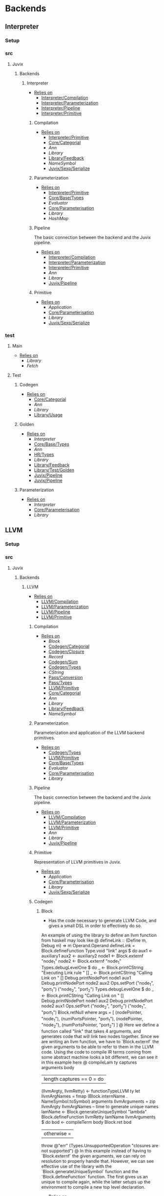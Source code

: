 * Backends
** Interpreter
*** Setup <<Interpreter/Setup>>
*** src
**** Juvix
***** Backends
****** Interpreter
- _Relies on_
  + [[Interpreter/Compilation]]
  + [[Interpreter/Parameterization]]
  + [[Interpreter/Pipeline]]
  + [[Interpreter/Primitive]]
******* Compilation <<Interpreter/Compilation>>
- _Relies on_
  + [[Interpreter/Primitive]]
  + [[Core/Categorial]]
  + [[Ann]]
  + [[Library]]
  + [[Library/Feedback]]
  + [[NameSymbol]]
  + [[Juvix/Sexp/Serialize]]
******* Parameterization <<Interpreter/Parameterization>>
- _Relies on_
  + [[Interpreter/Primitive]]
  + [[Core/Base/Types]]
  + [[Evaluator]]
  + [[Core/Parameterisation]]
  + [[Library]]
  + [[HashMap]]
******* Pipeline <<Interpreter/Pipeline>>
The basic connection between the backend and the Juvix pipeline.
- _Relies on_
  + [[Interpreter/Compilation]]
  + [[Interpreter/Parameterization]]
  + [[Interpreter/Primitive]]
  + [[Ann]]
  + [[Library]]
  + [[Juvix/Pipeline]]
******* Primitive <<Interpreter/Primitive>>
- _Relies on_
  + [[Application]]
  + [[Core/Parameterisation]]
  + [[Library]]
  + [[Juvix/Sexp/Serialize]]
*** test
**** Main <<Interpreter/test/Main>>
- _Relies on_
  + [[Library]]
  + [[Fetch]]
**** Test
***** Codegen <<Interpreter/test/Test/Codegen>>
- _Relies on_
  + [[Core/Categorial]]
  + [[Ann]]
  + [[Library]]
  + [[Library/Usage]]
***** Golden <<Interpreter/test/Test/Golden>>
- _Relies on_
  + [[Interpreter]]
  + [[Core/Base/Types]]
  + [[Ann]]
  + [[HR/Types]]
  + [[Library]]
  + [[Library/Feedback]]
  + [[Library/Test/Golden]]
  + [[Juvix/Pipeline]]
  + [[Juvix/Pipeline]]
***** Parameterization <<Interpreter/test/Test/Parameterization>>
- _Relies on_
  + [[Interpreter]]
  + [[Core/Parameterisation]]
  + [[Library]]
** LLVM
*** Setup <<LLVM/Setup>>
*** src
**** Juvix
***** Backends
****** LLVM
- _Relies on_
  + [[LLVM/Compilation]]
  + [[LLVM/Parameterization]]
  + [[LLVM/Pipeline]]
  + [[LLVM/Primitive]]
******* Compilation <<LLVM/Compilation>>
- _Relies on_
  + [[Block]]
  + [[Codegen/Categorial]]
  + [[Codegen/Closure]]
  + [[Record]]
  + [[Codegen/Sum]]
  + [[Codegen/Types]]
  + [[CString]]
  + [[Pass/Conversion]]
  + [[Pass/Types]]
  + [[LLVM/Primitive]]
  + [[Core/Categorial]]
  + [[Ann]]
  + [[Library]]
  + [[Library/Feedback]]
  + [[NameSymbol]]
******* Parameterization <<LLVM/Parameterization>>
Parameterization and application of the LLVM backend primitives.
- _Relies on_
  + [[Codegen/Types]]
  + [[LLVM/Primitive]]
  + [[Core/Base/Types]]
  + [[Evaluator]]
  + [[Core/Parameterisation]]
  + [[Library]]
******* Pipeline <<LLVM/Pipeline>>
The basic connection between the backend and the Juvix pipeline.
- _Relies on_
  + [[LLVM/Compilation]]
  + [[LLVM/Parameterization]]
  + [[LLVM/Primitive]]
  + [[Ann]]
  + [[Library]]
  + [[Juvix/Pipeline]]
******* Primitive <<LLVM/Primitive>>
Representation of LLVM primitives in Juvix.
- _Relies on_
  + [[Application]]
  + [[Core/Parameterisation]]
  + [[Library]]
  + [[Juvix/Sexp/Serialize]]
******* Codegen
******** Block
- Has the code necessary to generate LLVM Code, and gives a small
  DSL in order to effectively do so.
An example of using the library to define an llvm function from
haskell may look like
@
  defineLink :: (Define m, Debug m) => m Operand.Operand
  defineLink = Block.defineFunction Type.void "link" args $
    do
      aux1 <- auxiliary1
      aux2 <- auxiliary2
      node1 <- Block.externf "node_1"
      node2 <- Block.externf "node_1"
      Types.debugLevelOne $ do
        _ <- Block.printCString "Executing Link rule \n" []
        _ <- Block.printCString "Calling Link on \n" []
        Debug.printNodePort node1 aux1
        Debug.printNodePort node2 aux2
      Ops.setPort ("node_1", "port_1") ("node_2", "port_2")
      Types.debugLevelOne $ do
        _ <- Block.printCString "Calling Link on \n" []
        Debug.printNodePort node1 aux2
        Debug.printNodePort node2 aux1
      Ops.setPort ("node_2", "port_2") ("node_1", "port_1")
      Block.retNull
    where
      args =
        [ (nodePointer, "node_1"),
          (numPortsPointer, "port_1"),
          (nodePointer, "node_2"),
          (numPortsPointer, "port_2")
        ]
@
Here we define a function called "link" that takes 4 arguments, and
generates code that will link two nodes together. Since we are
writing an llvm function, we have to `Block.externf` the given
arguments to be able to refer to them in the LLVM code.
Using the code to compile IR terms coming from some abstract
machine looks a bit different, we can see it in this example here
@
  compileLam ty captures arguments body
   | length captures == 0 = do
      (llvmArgty, llvmRetty) <- functionTypeLLVM ty
      let llvmArgNames =
            fmap (Block.internName . NameSymbol.toSymbol) arguments
          llvmArguments =
            zip llvmArgty llvmArgNames
      -- time to generate unique names
      lamName <- Block.generateUniqueSymbol "lambda"
      Block.defineFunction llvmRetty lamName llvmArguments $
        do
          bod <- compileTerm body
          Block.ret bod
   | otherwise =
      throw @"err" (Types.UnsupportedOperation "closures are not supported")
@
In this example instead of having to `Block.externf` the given
arguments, we can rely on resolution to properly handle
that. However, we can see effective use of the library with the
`Block.generateUniqueSymbol` function and the
`Block.defineFunction` function. The first gives us an unique to
compile again, while the latter setups up the environment to
compile a new top level declaration.
- _Relies on_
  + [[Codegen/Types]]
  + [[CString]]
  + [[CString]]
  + [[Library]]
  + [[HashMap]]
******** Categorial <<Codegen/Categorial>>
******** Closure <<Codegen/Closure>>
- _Relies on_
  + [[Block]]
  + [[Codegen/Types]]
  + [[Library]]
******** Constants
Module for predefined constants
- _Relies on_
  + [[Library]]
******** Record
- _Relies on_
  + [[Block]]
  + [[Codegen/Types]]
  + [[Pass/Types]]
  + [[Library]]
  + [[HashMap]]
  + [[NameSymbol]]
******** Sum <<Codegen/Sum>>
- _Relies on_
  + [[Block]]
  + [[Codegen/Closure]]
  + [[Codegen/Types]]
  + [[Shared]]
  + [[Pass/Types]]
  + [[Library]]
  + [[HashMap]]
  + [[NameSymbol]]
******** Types <<Codegen/Types>>
- _Relies on_
  + [[CString]]
  + [[CString]]
  + [[Shared]]
  + [[Types/Sum]]
  + [[Core/Categorial]]
  + [[Library]]
  + [[HashMap]]
********* CString
Defines a type for \00 terminated strings
- _Relies on_
  + [[Library]]
  + [[Library]]
********* Shared
Shared between Types and Sum
- _Relies on_
  + [[CString]]
  + [[Library]]
  + [[HashMap]]
********* Sum <<Types/Sum>>
Provides a mechanism for defining Sum types
- Has the code to encode a sum type via what is defined by the user or
  what is defined to create the interaction net system.
- _Relies on_
  + [[Constants]]
  + [[Shared]]
  + [[Library]]
  + [[HashMap]]
******* Pass
******** Conversion <<Pass/Conversion>>
- _Relies on_
  + [[Pass/Types]]
  + [[LLVM/Primitive]]
  + [[Core/Categorial]]
  + [[Ann]]
  + [[Library]]
  + [[HashMap]]
  + [[NameSymbol]]
******** Types <<Pass/Types>>
- _Relies on_
  + [[LLVM/Primitive]]
  + [[Core/Base/Types]]
  + [[Core/Categorial]]
  + [[Ann]]
  + [[Library]]
  + [[NameSymbol]]
  + [[Library/Usage]]
  + [[Juvix/Sexp/Serialize]]
*** test
**** Main <<LLVM/test/Main>>
- _Relies on_
  + [[Library]]
  + [[Fetch]]
**** Test
***** Codegen <<LLVM/test/Test/Codegen>>
- _Relies on_
  + [[Block]]
  + [[Codegen/Categorial]]
  + [[Codegen/Types]]
  + [[Types/Sum]]
  + [[LLVM/Compilation]]
  + [[Pass/Types]]
  + [[LLVM/Primitive]]
  + [[Core/Categorial]]
  + [[Ann]]
  + [[Library]]
  + [[Library/Usage]]
***** Golden <<LLVM/test/Test/Golden>>
- _Relies on_
  + [[LLVM]]
  + [[Core/Base/Types]]
  + [[Ann]]
  + [[HR/Types]]
  + [[Library]]
  + [[Library/Feedback]]
  + [[Library/Test/Golden]]
  + [[Juvix/Pipeline]]
  + [[Juvix/Pipeline]]
***** Parameterization <<LLVM/test/Test/Parameterization>>
- _Relies on_
  + [[LLVM/Compilation]]
  + [[LLVM/Parameterization]]
  + [[LLVM/Pipeline]]
  + [[LLVM/Primitive]]
  + [[Core/Parameterisation]]
** Michelson
*** Setup <<Michelson/Setup>>
*** src
**** Juvix
***** Backends
****** Michelson <<Backends/Michelson>>
- _Relies on_
  + [[Michelson/Compilation]]
  + [[Michelson/Parameterisation]]
  + [[Michelson/Pipeline]]
******* Contract <<Michelson/Contract>>
This module provides a default contract environment
******* Optimisation
- This is a simple optimization strategy which replaces sequences of
  Michelson instructions with equivalent sequences of fewer
  instructions.
  + At the moment nontrivial programs are unlikely to compile to
    the smallest equivalent Michelson instruction sequence,
- but little time has been spent on optimization so far - a high
  degree should be possible; the Haskell typesystem provides very
  strong guarantees.
  + A more interesting / potentially more effective strategy might
    be to search the space of equivalent Michelson programs,
    which at small program sizes using bounded heuristic search
    should be computationally feasible -
    then choose the one with the fewest instructions (or based on
    some other gas-estimation preference function).
- _Relies on_
  + [[Compilation/Types]]
  + [[Library]]
******* Parameterisation <<Michelson/Parameterisation>>
Module that implements the backend parameters for the Michelson backend.
- _Relies on_
  + [[Michelson/Compilation]]
  + [[Compilation/Pretty]]
  + [[Compilation/Types]]
  + [[Michelson/Contract]]
  + [[Instructions]]
  + [[InstructionsEff]]
  + [[Interpret]]
  + [[Untyped]]
  + [[Application]]
  + [[Core/Base/Types]]
  + [[Ann]]
  + [[Core/HR/Pretty]]
  + [[Evaluator]]
  + [[Core/Parameterisation]]
  + [[Core/Pretty]]
  + [[Core/Types]]
  + [[Library]]
  + [[HashMap]]
  + [[NameSymbol]]
  + [[Library/Usage]]
******* Pipeline <<Michelson/Pipeline>>
- _Relies on_
  + [[Michelson/Compilation]]
  + [[Michelson/Parameterisation]]
  + [[Ann]]
  + [[Library]]
  + [[Library/Feedback]]
  + [[Juvix/Pipeline]]
******* Compilation <<Michelson/Compilation>>
- Entrypoints into compilation from core terms to Michelson terms & contracts.
- _Relies on_
  + [[Compilation/Types]]
  + [[VirtualStack]]
  + [[DSL/Environment]]
  + [[Instructions]]
  + [[InstructionsEff]]
  + [[Untyped]]
  + [[Optimisation]]
  + [[Ann/Types]]
  + [[Library]]
******** Pretty <<Compilation/Pretty>>
- _Relies on_
  + [[Compilation/Types]]
  + [[Core/HR/Pretty]]
  + [[Library]]
  + [[NameSymbol]]
  + [[PrettyPrint]]
******** Types <<Compilation/Types>>
- Types used internally by the Michelson backend.
- _Relies on_
  + [[Application]]
  + [[Ann/Types]]
  + [[IR/Types]]
  + [[Core/Parameterisation]]
  + [[Library]]
  + [[NameSymbol]]
******** VirtualStack
- Serves as a virtual stack over Michelson
- This stack has a few properties
  + The values on this stack may or may not be on the real
    stack. However for convention this should be largely ignored,
    except when you wish to do an operation like pair
    * This can be fixed in the future
    * Until then, one should filter out the virtual stack items
- We keep virtual items on the ="stack"= as that makes the details
  on whether something is constant propagation or not act
  consistently with each other.
  + After all, what may not be a constant now, may be in the
    future, or vice versa!
- Import with qualified and the name of =VStack=
- _Relies on_
  + [[Compilation/Types]]
  + [[Instructions]]
  + [[Library]]
  + [[HashMap]]
  + [[NameSymbol]]
  + [[Library/Usage]]
******* DSL
******** Contract <<DSL/Contract>>
- _Relies on_
  + [[Library]]
******** Environment <<DSL/Environment>>
- _Relies on_
  + [[Compilation/Types]]
  + [[VirtualStack]]
  + [[Library]]
  + [[NameSymbol]]
  + [[Library/Usage]]
******** Instructions
- This module serves as a lower layer DSL that is just a binding
  over the untyped instruction bindings
- _Relies on_
  + [[Compilation/Types]]
  + [[Untyped]]
  + [[Library]]
******** InstructionsEff
- This module includes a higher level DSL which each instruction
  has a stack effect
  + This is similar to the base LLVM bindings we have.
  + So for example, emitting an =add=, eats two items from the
    virtual stack, and adds an =Instr.Add= instruction to the
    sequence of instructions to execute
- For constant progoation, have a function say take-2 that looks at
  the top two items in the stack and then returns back either if
  they were constants or not and dispatches logic based on that
- _Relies on_
  + [[Compilation/Types]]
  + [[VirtualStack]]
  + [[DSL/Environment]]
  + [[Instructions]]
  + [[Untyped]]
  + [[DSL/Utils]]
  + [[Application]]
  + [[Ann]]
  + [[Library]]
  + [[Library]]
  + [[NameSymbol]]
  + [[Library/Usage]]
******** Interpret
- _Relies on_
  + [[Compilation/Types]]
  + [[DSL/Contract]]
  + [[Library]]
******** Untyped
- _Relies on_
  + [[Library]]
******** Utils <<DSL/Utils>>
- _Relies on_
  + [[Instructions]]
  + [[Untyped]]
  + [[Library]]
  + [[NameSymbol]]
*** test
**** Main <<Michelson/test/Main>>
- _Relies on_
  + [[Library]]
  + [[Fetch]]
**** Test
***** Golden <<Michelson/test/Test/Golden>>
- _Relies on_
  + [[Backends/Michelson]]
  + [[Ann/Types]]
  + [[Library]]
  + [[Library/Test/Golden]]
  + [[Juvix/Pipeline]]
***** Michelson <<Test/Michelson>>
- _Relies on_
  + [[Michelson/Compilation]]
  + [[Compilation/Types]]
  + [[DSL/Environment]]
  + [[Instructions]]
  + [[Interpret]]
  + [[Untyped]]
  + [[Optimisation]]
  + [[Application]]
  + [[Ann]]
  + [[Core/Parameterisation]]
  + [[Library]]
  + [[NameSymbol]]
  + [[Library/Usage]]
***** Parameterisation <<Test/Parameterisation>>
- _Relies on_
  + [[Compilation/Types]]
  + [[Untyped]]
  + [[Michelson/Parameterisation]]
  + [[Core/Parameterisation]]
***** Pipeline <<Test/Pipeline>>
- _Relies on_
  + [[Backends/Michelson]]
  + [[Michelson/Compilation]]
  + [[Core/Base]]
  + [[Ann]]
  + [[IR]]
  + [[IR/Typechecker]]
  + [[Core/Types]]
  + [[Library]]
  + [[Library/Usage]]
***** VStack
- _Relies on_
  + [[Compilation/Types]]
  + [[VirtualStack]]
  + [[Untyped]]
  + [[Library]]
  + [[Library/Usage]]
** Plonk
*** src
**** Juvix
***** Backends
****** Plonk
******* Circuit
* BerlinPipeline
** Setup <<BerlinPipeline/Setup>>
** src
*** Juvix
**** BerlinPipeline
***** Automation
the job of @Automation@ is to make the step function more
amenable to writing passes It is not ergonomic to take extra
information one may not care about
- _Relies on_
  + [[BerlinPipeline/Lens]]
  + [[Meta]]
  + [[BerlinPipeline/Pipeline]]
  + [[BerlinPipeline/Pipeline]]
  + [[Juvix/Context]]
  + [[Library]]
  + [[NameSymbol]]
  + [[Juvix/Sexp]]
  + [[Berlin]]
  + [[Structure/Lens]]
***** CircularList
- _Relies on_
  + [[RecursiveList]]
  + [[Library]]
  + [[NameSymbol]]
***** Env <<BerlinPipeline/Env>>
- _Relies on_
  + [[CircularList]]
  + [[BerlinPipeline/Lens]]
  + [[BerlinPipeline/Pipeline]]
  + [[Step]]
  + [[Juvix/Context]]
  + [[Library]]
  + [[NameSymbol]]
***** Feedback <<BerlinPipeline/Feedback>>
- _Relies on_
  + [[Library]]
  + [[Juvix/Sexp]]
***** Lens <<BerlinPipeline/Lens>>
- _Relies on_
  + [[BerlinPipeline/Pipeline]]
***** Meta
- _Relies on_
  + [[BerlinPipeline/Feedback]]
  + [[Library]]
  + [[Library/Trace]]
  + [[Juvix/Sexp]]
***** Pipeline <<BerlinPipeline/Pipeline>>
- _Relies on_
  + [[BerlinPipeline/Feedback]]
  + [[Meta]]
  + [[Juvix/Context]]
  + [[Library]]
  + [[NameSymbol]]
  + [[Library/Trace]]
  + [[Juvix/Sexp]]
***** RecursiveList
A Recursive list represents the concept of a list with a chance to
nest. This allows us to get a tree like structure, where a pipeline
step can contain more steps.
- _Relies on_
  + [[Library]]
  + [[NameSymbol]]
***** Step
The Step Module serves as the base interface for any compiler
step. The module is quite minimal, with only a few types along with
a small set of operations.
This main type of the module, @T@, is simply a function type that
takes a structure type that has more than it needs to do any pass
called @Pipeline.COut@ and gives back the result of the computation
plus Meta-data.
We say that the pass takes more than it needs because not only is
@Piepline.COut@ composed of the @Pipeline._context@ and the
@Pipeline._currentExp@ we are trying to compile against, but also
the @Pipeline.SurroundingEnv@ which contains information such as
metadata and enough data to fill the environment of any particular
pass.
- _Relies on_
  + [[BerlinPipeline/Pipeline]]
  + [[Library]]
  + [[NameSymbol]]
** test
*** Feedback <<test/Feedback>>
- _Relies on_
  + [[BerlinPipeline/Feedback]]
  + [[Library]]
  + [[Juvix/Sexp]]
*** Main <<BerlinPipeline/test/Main>>
- _Relies on_
  + [[Library]]
  + [[Fetch]]
* Context
** Setup <<Context/Setup>>
** src
*** Juvix
**** Closure <<Juvix/Closure>>
Closure.T serves as the data structure in which we will store
temporary lexical bindings as our code encounters binders.
- _Relies on_
  + [[Precedence]]
  + [[Library]]
  + [[HashMap]]
  + [[NameSymbol]]
  + [[Juvix/Sexp]]
***** Abstract
Closure.T serves as the data structure in which we will store
temporary lexical bindings as our code encounters binders.
- _Relies on_
  + [[Juvix/Context]]
  + [[Library]]
  + [[HashMap]]
  + [[NameSymbol]]
  + [[Juvix/Sexp]]
**** Context <<Juvix/Context>>
- Serves as the context for lower level programs of the =Juvix=
  Programming Language
- This is parameterized per phase which may store the type and
  term in slightly different ways
- _Relies on_
  + [[InfoNames]]
  + [[NameSpace]]
  + [[Precedence]]
  + [[Context/Types]]
  + [[Library]]
  + [[Library]]
  + [[HashMap]]
  + [[NameSymbol]]
  + [[Juvix/Sexp]]
***** InfoHelper
- _Relies on_
  + [[Juvix/Context]]
  + [[NameSpace]]
  + [[Library]]
  + [[HashMap]]
  + [[Juvix/Sexp]]
***** InfoNames
- _Relies on_
  + [[Library]]
***** NameSpace
- _Relies on_
  + [[Library]]
  + [[HashMap]]
***** Open
- _Relies on_
  + [[Library]]
***** Precedence
- _Relies on_
  + [[Library]]
  + [[Juvix/Sexp]]
***** Traversal
Traversals serves as generic Context Traversal modules.
- _Relies on_
  + [[Juvix/Context]]
  + [[NameSpace]]
  + [[Context/Types]]
  + [[Library]]
  + [[HashMap]]
  + [[NameSymbol]]
  + [[Juvix/Sexp]]
***** Types <<Context/Types>>
- _Relies on_
  + [[NameSpace]]
  + [[Open]]
  + [[Library]]
  + [[HashMap]]
  + [[NameSymbol]]
  + [[Juvix/Sexp]]
** test
*** Context <<test/Context>>
- _Relies on_
  + [[Juvix/Context]]
  + [[NameSpace]]
  + [[Library]]
  + [[HashMap]]
  + [[NameSymbol]]
  + [[Juvix/Sexp]]
*** Main <<Context/test/Main>>
- _Relies on_
  + [[Fetch]]
* Core
** Setup <<Core/Setup>>
** src
*** Juvix
**** Core
***** Application
Types to support partial application and polymorphic primitives.
- _Relies on_
  + [[Core/Base/Types]]
  + [[IR/Types]]
  + [[Core/Pretty]]
  + [[Library]]
  + [[Library/Usage]]
  + [[Juvix/Sexp/Serialize]]
***** Parameterisation <<Core/Parameterisation>>
Juvix parameterises the type theory & core language over a set of
primitive data types and primitive values, which can include native data
types such as strings, integers, or sets, and native functions such as
addition, subtraction, string concatenation, set membership, etc. The
language & typechecker can then be instantiated over a particular backend
which provides concrete sets of primitives and a primitive type-checking
relation.
- _Relies on_
  + [[Application]]
  + [[Core/Base/Types]]
  + [[IR/Types]]
  + [[Core/Pretty]]
  + [[Library]]
  + [[HashMap]]
  + [[NameSymbol]]
  + [[Library/Usage]]
***** Pretty <<Core/Pretty>>
- _Relies on_
  + [[Core/Base]]
  + [[Library]]
  + [[NameSymbol]]
  + [[PrettyPrint]]
  + [[PrettyPrint]]
  + [[Library/Usage]]
***** Translate <<Core/Translate>>
- _Relies on_
  + [[Core/Base/Types]]
  + [[HR/Types]]
  + [[IR/Types]]
  + [[Core/Utility]]
  + [[Library]]
  + [[NameSymbol]]
***** Types <<Core/Types>>
- _Relies on_
  + [[Erased]]
  + [[Algorithm/Types]]
  + [[Core/HR/Pretty]]
  + [[HR/Types]]
  + [[IR/Typechecker]]
  + [[IR/Types]]
  + [[Core/Parameterisation]]
  + [[Library]]
  + [[PrettyPrint]]
***** Utility <<Core/Utility>>
Provides utility and functionality for automatic pattern names,
name streams, and aliases for capabilities over these structures.
- Streams are offered in this module for an infinite name supply
  structures
- Operations are given for shuffling these in a capability
- Pattern Variables are given to help set the mapping between
  patterns and symbols
- =HasNamStack= talks about the mapping between names in the =HR=
  form and the =De Brunjin= Index
- _Relies on_
  + [[Core/Base/Types]]
  + [[Library]]
  + [[NameSymbol]]
***** Base <<Core/Base>>
- _Relies on_
  + [[Core/Base/Types]]
****** TransformExt
Transformations between different extensions.
- _Relies on_
  + [[Core/Base/Types]]
  + [[Library]]
******* OnlyExts
A transformation that discards all annotations on term/elim nodes, but
keeps the extensions.
- _Relies on_
  + [[TransformExt]]
  + [[Core/Base/Types]]
  + [[Library]]
****** Types <<Core/Base/Types>>
- _Relies on_
  + [[Base/Types/Base]]
  + [[Globals]]
  + [[Types/Sig]]
******* Base <<Base/Types/Base>>
- _Relies on_
  + [[Core/Categorial]]
  + [[Library]]
  + [[NameSymbol]]
  + [[Library/Usage]]
  + [[Juvix/Sexp/Serialize]]
******* Globals
- _Relies on_
  + [[Base/Types/Base]]
  + [[Library]]
  + [[HashMap]]
  + [[Library/Usage]]
******* Sig <<Types/Sig>>
- _Relies on_
  + [[Base/Types/Base]]
  + [[Library]]
  + [[NameSymbol]]
***** Categorial <<Core/Categorial>>
- _Relies on_
  + [[Categorial/Codegen]]
  + [[Categorial/Erasure]]
  + [[Errors]]
  + [[Eval]]
  + [[TermPrivate]]
  + [[Syntax]]
  + [[Core/Categorial/Typechecker]]
****** Codegen <<Categorial/Codegen>>
- _Relies on_
  + [[Errors]]
  + [[TermPrivate]]
  + [[Library]]
****** Erasure <<Categorial/Erasure>>
- _Relies on_
  + [[Errors]]
  + [[TermPrivate]]
  + [[Private/Utils]]
  + [[Library]]
****** Errors
- _Relies on_
  + [[TermPrivate]]
  + [[Library]]
  + [[Juvix/Sexp/Serialize]]
  + [[Sexp/Types]]
****** Eval
- _Relies on_
  + [[Errors]]
  + [[TermPrivate]]
  + [[Library]]
****** Syntax
- _Relies on_
  + [[Errors]]
  + [[TermPrivate]]
  + [[Library]]
  + [[Juvix/Sexp]]
  + [[Sexp/Types]]
****** Typechecker <<Core/Categorial/Typechecker>>
- _Relies on_
  + [[Errors]]
  + [[TermPrivate]]
  + [[Theory]]
  + [[Private/Utils]]
  + [[Library]]
  + [[Sexp/Types]]
****** Private
******* TermPrivate
- _Relies on_
  + [[Library]]
  + [[Juvix/Sexp/Serialize]]
  + [[Sexp/Types]]
******* Theory
- _Relies on_
  + [[Errors]]
  + [[TermPrivate]]
  + [[Private/Utils]]
******* Utils <<Private/Utils>>
- _Relies on_
  + [[Errors]]
  + [[TermPrivate]]
***** Erased
- _Relies on_
  + [[Erased/Types]]
  + [[Util]]
****** Types <<Erased/Types>>
- _Relies on_
  + [[Erased/Base/Types]]
  + [[Typechecker/Types]]
  + [[Library]]
****** Util
- _Relies on_
  + [[Erased/Types]]
  + [[Library]]
  + [[NameSymbol]]
****** Algorithm
- _Relies on_
  + [[Core/Base/Types]]
  + [[Core/Categorial]]
  + [[Algorithm/Types]]
  + [[IR]]
  + [[Typechecker/Types]]
  + [[Library]]
  + [[NameSymbol]]
  + [[Library/Usage]]
******* Types <<Algorithm/Types>>
- _Relies on_
  + [[Core/Base]]
  + [[TransformExt]]
  + [[Core/Base/Types]]
  + [[Core/Categorial]]
  + [[Erased/Base/Types]]
  + [[Erased/Types]]
  + [[Erased/Types]]
  + [[Core/HR/Pretty]]
  + [[HR/Types]]
  + [[IR]]
  + [[Typechecker/Types]]
  + [[Core/Parameterisation]]
  + [[Core/Translate]]
  + [[Library]]
  + [[NameSymbol]]
  + [[PrettyPrint]]
  + [[Library/Usage]]
****** Ann
- _Relies on_
  + [[Ann/Conversion]]
  + [[Ann/Pretty]]
  + [[Prim]]
  + [[Ann/Types]]
******* Conversion <<Ann/Conversion>>
- _Relies on_
  + [[Application]]
  + [[Core/Base]]
  + [[OnlyExts]]
  + [[Erased]]
  + [[Algorithm]]
  + [[Algorithm/Types]]
  + [[Prim]]
  + [[Ann/Types]]
  + [[Ann/Types]]
  + [[IR]]
  + [[Evaluator]]
  + [[IR/Typechecker]]
  + [[IR/Typechecker]]
  + [[Core/Types]]
  + [[Library]]
  + [[NameSymbol]]
  + [[Library/Usage]]
******* Erasure <<Ann/Erasure>>
- _Relies on_
  + [[Ann/Types]]
  + [[Ann/Types]]
  + [[Erased/Types]]
  + [[Library]]
******* Pretty <<Ann/Pretty>>
- _Relies on_
  + [[Core/Categorial]]
  + [[Ann/Types]]
  + [[Core/HR/Pretty]]
  + [[Core/HR/Pretty]]
  + [[Library]]
  + [[PrettyPrint]]
******* Prim
- _Relies on_
  + [[Application]]
  + [[Ann/Types]]
  + [[Core/Parameterisation]]
  + [[Library]]
  + [[Library/Usage]]
******* Types <<Ann/Types>>
- _Relies on_
  + [[Application]]
  + [[Core/Base/Types]]
  + [[Core/Categorial]]
  + [[Core/Parameterisation]]
  + [[Library]]
  + [[NameSymbol]]
  + [[Library/Usage]]
  + [[Juvix/Sexp/Serialize]]
****** Base
******* Types <<Erased/Base/Types>>
- _Relies on_
  + [[Core/Base/Types]]
  + [[Core/Categorial]]
  + [[Library]]
  + [[HashMap]]
  + [[NameSymbol]]
  + [[Library/Usage]]
***** HR
- _Relies on_
  + [[Core/HR/Pretty]]
  + [[HR/Types]]
****** Extend
- _Relies on_
  + [[Core/Base/Types]]
  + [[Library]]
  + [[NameSymbol]]
****** Pretty <<Core/HR/Pretty>>
- _Relies on_
  + [[Core/Categorial]]
  + [[HR/Types]]
  + [[Core/Pretty]]
  + [[Library]]
  + [[NameSymbol]]
****** Sexp <<HR/Sexp>>
- _Relies on_
  + [[Base/Types/Base]]
  + [[HR/Types]]
  + [[Library]]
  + [[Library/Usage]]
  + [[Juvix/Sexp]]
  + [[Structure]]
  + [[CoreNamed]]
  + [[Structure/Lens]]
****** Types <<HR/Types>>
- _Relies on_
  + [[Application]]
  + [[Core/Base/Types]]
  + [[Extend]]
  + [[Library]]
  + [[NameSymbol]]
***** IR
- _Relies on_
  + [[CheckTerm]]
  + [[Evaluator]]
  + [[IR/Typechecker]]
  + [[IR/Types]]
  + [[Library]]
****** CheckDatatype
Datatype declarations are typechecked here. Usages are passed along.
- _Relies on_
  + [[OnlyExts]]
  + [[Core/Base/Types]]
  + [[CheckTerm]]
  + [[Evaluator]]
  + [[Typechecker/Env]]
  + [[Error]]
  + [[Typechecker/Types]]
  + [[IR/Types]]
  + [[Core/Parameterisation]]
  + [[Library]]
****** CheckTerm
This file contains the functions and aux functions to typecheck terms.
@typeTerm@ and @typeElim@ are called by functions for typechecking
datatype and function declarations.
- _Relies on_
  + [[Application]]
  + [[OnlyExts]]
  + [[Core/Base/Types]]
  + [[Core/Categorial]]
  + [[Evaluator]]
  + [[Typechecker/Env]]
  + [[Error]]
  + [[Typechecker/Types]]
  + [[IR/Types]]
  + [[Core/Parameterisation]]
  + [[Library]]
  + [[Library/Usage]]
****** Types <<IR/Types>>
Quantitative type implementation inspired by
  Atkey 2018 and McBride 2016.
- _Relies on_
  + [[Core/Base/Types]]
  + [[Library]]
  + [[NameSymbol]]
  + [[Library/Usage]]
  + [[Juvix/Sexp/Serialize]]
****** Evaluator
This includes the evaluators (`evalTerm` and `evalElim`),
the value application function (`vapp`) and
the substitution functions (`substV`).
- _Relies on_
  + [[TransformExt]]
  + [[TransformExt]]
  + [[OnlyExts]]
  + [[Core/Base/Types]]
  + [[Core/Categorial]]
  + [[PatSubst]]
  + [[SubstV]]
  + [[Evaluator/Types]]
  + [[Evaluator/Weak]]
  + [[IR/Types]]
  + [[Core/Parameterisation]]
  + [[Library]]
******* PatSubst
Provides the `HasPatSubst`-class for pattern substitution.
- _Relies on_
  + [[Application]]
  + [[OnlyExts]]
  + [[Core/Base/Types]]
  + [[Evaluator/Weak]]
  + [[IR/Types]]
  + [[Core/Parameterisation]]
  + [[Library]]
  + [[Library/Usage]]
******* SubstV
Module providing the `HasSubstV`-class, implementing substitution of
values.
- _Relies on_
  + [[Application]]
  + [[Core/Base/Types]]
  + [[Evaluator/Types]]
  + [[Evaluator/Weak]]
  + [[Typechecker/Types]]
  + [[IR/Types]]
  + [[Core/Parameterisation]]
  + [[Library]]
  + [[Library/Usage]]
******* Types <<Evaluator/Types>>
The types as used by the evaluator.
- _Relies on_
  + [[Core/Base/Types]]
  + [[Core/Categorial]]
  + [[Core/HR/Pretty]]
  + [[Typechecker/Types]]
  + [[IR/Types]]
  + [[Core/Parameterisation]]
  + [[Core/Translate]]
  + [[Library]]
  + [[PrettyPrint]]
******* Weak <<Evaluator/Weak>>
Provides weakening / shifting of de Bruijn indices, that is the
renumbering of free variables in terms.
- _Relies on_
  + [[Application]]
  + [[Core/Base/Types]]
  + [[Core/Parameterisation]]
  + [[Library]]
  + [[Library/Usage]]
****** Typechecker <<IR/Typechecker>>
This file contains the functions and aux functions to typecheck
datatype and function declarations.
Datatype declarations are typechecked by @checkDataType@ in CheckDataType.hs.
Terms are typechecked by @typeTerm@ in CheckTerm.hs.
Typechecked declarations are added to the signature.
- _Relies on_
  + [[OnlyExts]]
  + [[Core/Base/Types]]
  + [[CheckDatatype]]
  + [[CheckTerm]]
  + [[Evaluator]]
  + [[Typechecker/Env]]
  + [[Error]]
  + [[Typechecker/Types]]
  + [[IR/Types]]
  + [[Core/Parameterisation]]
  + [[Library]]
******* Env <<Typechecker/Env>>
- _Relies on_
  + [[OnlyExts]]
  + [[Core/Base/Types]]
  + [[Evaluator]]
  + [[Error]]
  + [[Typechecker/Types]]
  + [[IR/Types]]
  + [[Core/Parameterisation]]
  + [[Library]]
  + [[Library/Usage]]
******* Error
- _Relies on_
  + [[Core/Base/Types]]
  + [[Core/Categorial]]
  + [[Core/HR/Pretty]]
  + [[Evaluator]]
  + [[Typechecker/Types]]
  + [[IR/Types]]
  + [[Core/Parameterisation]]
  + [[Core/Translate]]
  + [[Library]]
  + [[PrettyPrint]]
  + [[Library/Usage]]
******* Types <<Typechecker/Types>>
- _Relies on_
  + [[Application]]
  + [[Core/Base/Types]]
  + [[IR/Types]]
  + [[Core/Parameterisation]]
  + [[Library]]
  + [[Library/Usage]]
  + [[Juvix/Sexp/Serialize]]
***** Parameterisations
****** All
- _Relies on_
  + [[Application]]
  + [[Core/Base/Types]]
  + [[Evaluator]]
  + [[Core/Parameterisation]]
  + [[Naturals]]
  + [[Unit]]
  + [[Library]]
****** Naturals
- _Relies on_
  + [[Application]]
  + [[Core/Base/Types]]
  + [[Core/HR/Pretty]]
  + [[Evaluator]]
  + [[Core/Parameterisation]]
  + [[Library]]
  + [[PrettyPrint]]
****** Unit
- _Relies on_
  + [[Core/Base/Types]]
  + [[Evaluator]]
  + [[Core/Parameterisation]]
  + [[Library]]
***** Pipeline
****** ToIR <<Core/Pipeline/ToIR>>
- _Relies on_
  + [[Core/Base/Types]]
  + [[HR]]
  + [[IR]]
  + [[Core/Translate]]
  + [[Core/Translate]]
  + [[Library]]
** test
*** Conv
- _Relies on_
  + [[Core/Base]]
  + [[HR]]
  + [[IR]]
  + [[Core/Translate]]
  + [[Library]]
*** Erasure <<test/Erasure>>
- _Relies on_
  + [[Application]]
  + [[Core/Base]]
  + [[Erased]]
  + [[Algorithm]]
  + [[IR]]
  + [[IR/Typechecker]]
  + [[Core/Parameterisation]]
  + [[Unit]]
  + [[Core/Types]]
  + [[Library]]
  + [[Library/Usage]]
*** Main <<Core/test/Main>>
- _Relies on_
  + [[Library]]
  + [[Fetch]]
*** Typechecker <<test/Typechecker>>
Tests for the type checker and evaluator in Core/IR/Typechecker.hs
- _Relies on_
  + [[Application]]
  + [[Core/Base]]
  + [[Core/Base]]
  + [[OnlyExts]]
  + [[IR]]
  + [[CheckTerm]]
  + [[Evaluator]]
  + [[IR/Typechecker]]
  + [[Core/Parameterisation]]
  + [[All]]
  + [[Naturals]]
  + [[Unit]]
  + [[Core/Types]]
  + [[Library]]
  + [[HashMap]]
  + [[Library/Usage]]
*** Utility <<test/Utility>>
- _Relies on_
  + [[Core/Utility]]
*** Categorial
**** Typechecker <<test/Categorial/Typechecker>>
- _Relies on_
  + [[Core/Categorial]]
**** Utils <<Categorial/Utils>>
*** HR
**** Pretty <<test/HR/Pretty>>
- _Relies on_
  + [[Core/Base]]
  + [[HR]]
  + [[Naturals]]
  + [[Library]]
  + [[NameSymbol]]
  + [[PrettyPrint]]
  + [[Library/Usage]]
**** Serialize <<HR/Serialize>>
- _Relies on_
  + [[HR]]
  + [[HR/Sexp]]
  + [[Library]]
  + [[NameSymbol]]
  + [[Library/Usage]]
  + [[Juvix/Sexp]]
*** IR
**** Weak <<IR/Weak>>
Tests that weak works as expected
- _Relies on_
  + [[Evaluator]]
  + [[IR/Types]]
  + [[Library]]
* Frontend
** src
*** Juvix
**** Frontend
***** Types
* HTTP
* Parsing
** Setup <<Parsing/Setup>>
** src
*** Juvix
**** Parsing <<Juvix/Parsing>>
- _Relies on_
  + [[Library]]
  + [[NameSymbol]]
  + [[Library/Parser]]
  + [[Parsing/Parser]]
  + [[Parsing/Types]]
***** Parser <<Parsing/Parser>>
Module      : Parser
Description : The Juvix frontend parser
In order to be able to understand this code, we suggest reading about
how parser combinators work. [Here](https://hasura.io/blog/parser-combinators-walkthrough/)'s a wonderful introduction.
== The infix operator
@
  expressionGen :: Parser Types.Expression -> Parser Types.Expression
  expressionGen p =
    Expr.makeExprParser (spaceLiner (expressionGen' p)) tableExp
  -- For Expressions
  tableExp :: [[Expr.Operator Parser Types.Expression]]
  tableExp =
    [ [refine],
      [infixOp],
      [arrowExp]
    ]
  infixOp :: Expr.Operator Parser Types.Expression
  infixOp =
    Expr.InfixR
      ( P.try $ do
          inf <- spaceLiner infixSymbolDot
          pure
            (\l r -> Types.Infix (Types.Inf l inf r))
      )
@
Here we outline three key functions:
- _Relies on_
  + [[Library]]
  + [[Library/Parser]]
  + [[Library/Parser]]
  + [[Parsing/Types]]
****** The `expressionGen` uses the `tableExp` as the precedence table of infix parsers. So `refine` has a higher precedence than `infixOp`. At the end of `expressionGen` we get back a new parser for any expression parser we may hand it.
****** The `infixOp` structure explicitly states what kind of infix it is, in our case we make it nest on the right, so `a -> b -> c` gets turned into `a -> (b -> c)`. The important thing to note is that we only parse for the inifix symbol itself, we let the parser we hand to `expressionGen` handle the other side.
Every other tool you'll see is an abstraction on top of these base
tools. Even the infix handler is built upon the first two primitives
we've outlined.
== Juvix's custom parser combinators
We use parser combinators mostly in the standard way, however you'll often see the forms `skipLiner`, `spaceLiner`, and the convention `*SN` which are not typical in a parser combinator system.
****** `spaceLiner` just eats all empty symbols, these are spaces and
newlines after the current parsed expression.
****** `skipLiner` is the same as `spaceLiner`, but it is for any character given to it.
****** Finally `*SN` just calls `spaceLiner` on whatever parser. E.g.
@
sumSN :: Parser Types.Sum
sumSN = spaceLiner sum
@
In short, parsers with S at the end, eat the spaces at the end of the parse.
Parsers with SN at the end, eats the spaces and new lines at the end of the parse
Note that these concepts exist namely due to the wish of eventually making the
parser indent sensitive.
The main confusing bit of our layout is the many variants of
expression:
@
  do''' :: Parser Types.Expression
  do''' = Types.Do <$> do'
  app'' :: Parser Types.Expression
  app'' = Types.Application <$> P.try application
  all'' :: Parser Types.Expression
  all'' = P.try do''' <|> app''
  -- used to remove do from parsing
  expression' :: Parser Types.Expression
  expression' = expressionGen app''
  -- used to remove both from parsing
  expression''' :: Parser Types.Expression
  expression''' = expressionGen (fail "")
  expression :: Parser Types.Expression
  expression = expressionGen all''
@
We have three main variants, ones with application, ones with do
syntax, and ones with both! These exists because certain
transformations will go into an infinite loop if you're not
careful. This is mainly due to how some forms like `do` and infix
generators behave together. In other cases like in adt declarations,
we want to disable application `type List a = Cons a (List a)`. It
would be a shame if the `a` was applied to `List a`!
***** Types <<Parsing/Types>>
- This file defines the main ADT for the Juvix front end language.
- This ADT corresponds to the BNF laid out [[https://juvix.readthedocs.io/en/latest/compiler/frontend/s-expression-syntax.html#bnf-syntax][here]].
- Later a trees that grow version of this will be implemented, so
  infix functions can better transition across syntax
- Note :: The names for the types in =ArrowData= are stored in the
          =ArrowGen= and not in =NamedType=
- _Relies on_
  + [[Parsing/Types/Base]]
****** Base <<Parsing/Types/Base>>
- _Relies on_
  + [[Library]]
  + [[Library/Usage]]
****** Located
- _Relies on_
  + [[Library]]
  + [[Library/Parser]]
** test
*** Main <<Parsing/test/Main>>
- _Relies on_
  + [[Library]]
  + [[Fetch]]
*** Parser <<test/Parser>>
- _Relies on_
  + [[Library]]
  + [[NameSymbol]]
  + [[Library/Parser]]
  + [[Library/Parser]]
  + [[Parsing/Parser]]
  + [[Parsing/Types]]
  + [[Parsing/Types]]
* Pipeline
** Setup <<Pipeline/Setup>>
** src
*** Juvix
**** Pipeline <<Juvix/Pipeline>>
- _Relies on_
  + [[Juvix/BerlinPasses]]
  + [[BerlinPipeline/Env]]
  + [[BerlinPipeline/Feedback]]
  + [[Meta]]
  + [[BerlinPipeline/Pipeline]]
  + [[Juvix/Context]]
  + [[Application]]
  + [[Core/Base]]
  + [[TransformExt]]
  + [[OnlyExts]]
  + [[Ann]]
  + [[HR/Types]]
  + [[IR]]
  + [[Typechecker/Types]]
  + [[Core/Parameterisation]]
  + [[Core/Parameterisation]]
  + [[Core/Translate]]
  + [[Core/Types]]
  + [[Library]]
  + [[Library/Feedback]]
  + [[NameSymbol]]
  + [[Library/Parser]]
  + [[Library/Trace]]
  + [[Library/Usage]]
  + [[Juvix/Parsing]]
  + [[Parsing/Types]]
  + [[Compile]]
  + [[ToHR]]
  + [[Juvix/Pipeline/ToIR]]
  + [[Pipeline/ToSexp]]
  + [[Pipeline/Types]]
  + [[Juvix/Sexp]]
  + [[Transition]]
***** Compile
- _Relies on_
  + [[Application]]
  + [[Core/Base]]
  + [[IR]]
  + [[Core/Parameterisation]]
  + [[Library]]
  + [[Library/Feedback]]
  + [[Def]]
  + [[ToHR/Types]]
***** ToIR <<Juvix/Pipeline/ToIR>>
- _Relies on_
  + [[Core/Pipeline/ToIR]]
***** ToSexp <<Pipeline/ToSexp>>
- _Relies on_
  + [[Juvix/Context]]
  + [[Juvix/Contextify]]
  + [[Algorithm]]
  + [[Core/HR/Pretty]]
  + [[Core/Translate]]
  + [[Core/Types]]
  + [[Juvix/Desugar]]
  + [[Library]]
  + [[NameSymbol]]
  + [[PrettyPrint]]
  + [[Parsing/Types]]
  + [[Juvix/Sexp]]
  + [[Translate/Pipeline]]
***** Types <<Pipeline/Types>>
- _Relies on_
  + [[Algorithm/Types]]
  + [[Ann/Types]]
  + [[IR]]
  + [[Typechecker/Types]]
  + [[Core/Types]]
  + [[Library]]
***** ToHR
- _Relies on_
  + [[Juvix/Closure]]
  + [[Juvix/Context]]
  + [[InfoNames]]
  + [[NameSpace]]
  + [[Traversal]]
  + [[Core/Base]]
  + [[Traverse]]
  + [[HR]]
  + [[Core/Parameterisation]]
  + [[Library]]
  + [[HashMap]]
  + [[NameSymbol]]
  + [[Library/Usage]]
  + [[Def]]
  + [[ToHR/Env]]
  + [[ToHR/Sig]]
  + [[ToHR/Types]]
  + [[Juvix/Sexp]]
  + [[Structure/Parsing]]
  + [[Transition]]
****** Def
- _Relies on_
  + [[Juvix/Closure]]
  + [[Juvix/Context]]
  + [[Juvix/Context]]
  + [[Core/Base]]
  + [[HR]]
  + [[Library]]
  + [[NameSymbol]]
  + [[ToHR/Env]]
  + [[Extract]]
  + [[Term]]
  + [[ToHR/Types]]
  + [[Juvix/Sexp]]
  + [[Structure/Parsing]]
  + [[Transition]]
****** Env <<ToHR/Env>>
- _Relies on_
  + [[Juvix/Closure]]
  + [[Juvix/Context]]
  + [[Core/Base/Types]]
  + [[Core/Parameterisation]]
  + [[Library]]
  + [[HashMap]]
  + [[NameSymbol]]
  + [[ToHR/Types]]
****** Term
- _Relies on_
  + [[Juvix/Closure]]
  + [[Core/Base]]
  + [[Core/Categorial]]
  + [[HR]]
  + [[Core/Parameterisation]]
  + [[Library]]
  + [[NameSymbol]]
  + [[Library/Usage]]
  + [[ToHR/Env]]
  + [[Extract]]
  + [[ToHR/Types]]
  + [[ToHR/Usage]]
  + [[Juvix/Sexp]]
****** TypeSig
- _Relies on_
  + [[Juvix/Context]]
  + [[Core/Base]]
  + [[HR]]
  + [[Library]]
  + [[NameSymbol]]
  + [[Library/Usage]]
  + [[ToHR/Env]]
  + [[Term]]
  + [[ToHR/Types]]
  + [[Juvix/Sexp]]
  + [[Structure/Parsing]]
****** Types <<ToHR/Types>>
- _Relies on_
  + [[Juvix/Context]]
  + [[Core/Base]]
  + [[Core/Categorial]]
  + [[HR]]
  + [[Library]]
  + [[NameSymbol]]
  + [[Library/Usage]]
  + [[Juvix/Sexp]]
****** Usage <<ToHR/Usage>>
- _Relies on_
  + [[Core/Base]]
  + [[Library]]
  + [[NameSymbol]]
  + [[Library/Usage]]
  + [[ToHR/Env]]
  + [[Extract]]
  + [[ToHR/Types]]
  + [[Juvix/Sexp]]
****** Sig <<ToHR/Sig>>
- _Relies on_
  + [[Juvix/Context]]
  + [[Juvix/Context]]
  + [[InfoNames]]
  + [[Core/Base/Types]]
  + [[Core/Categorial]]
  + [[HR]]
  + [[Library]]
  + [[Library]]
  + [[NameSymbol]]
  + [[Library/Usage]]
  + [[ToHR/Env]]
  + [[Extract]]
  + [[Term]]
  + [[TypeSig]]
  + [[ToHR/Types]]
  + [[ToHR/Usage]]
  + [[Juvix/Sexp]]
  + [[Structure/Parsing]]
  + [[Transition]]
******* Extract
- _Relies on_
  + [[Juvix/Closure]]
  + [[Juvix/Context]]
  + [[Core/Base/Types]]
  + [[HR]]
  + [[Core/Parameterisation]]
  + [[Library]]
  + [[Library]]
  + [[HashMap]]
  + [[NameSymbol]]
  + [[Library/Usage]]
  + [[ToHR/Env]]
  + [[ToHR/Types]]
  + [[Juvix/Sexp]]
** test
*** Main <<Pipeline/test/Main>>
- _Relies on_
  + [[Library]]
  + [[Fetch]]
*** Test
**** RecGroups
- _Relies on_
  + [[Juvix/BerlinPasses]]
  + [[BerlinPipeline/Env]]
  + [[Meta]]
  + [[BerlinPipeline/Pipeline]]
  + [[Juvix/Context]]
  + [[Traverse]]
  + [[Library]]
  + [[Juvix/Parsing]]
  + [[Juvix/Pipeline]]
  + [[Pipeline/ToSexp]]
  + [[Juvix/Sexp]]
**** ToSexp <<Test/ToSexp>>
- _Relies on_
  + [[Juvix/Desugar]]
  + [[Library]]
  + [[Parsing/Parser]]
  + [[Parsing/Types]]
  + [[Pipeline/ToSexp]]
  + [[Juvix/Sexp]]
* Playground
** Easy
*** Setup <<Easy/Setup>>
*** juvix
*** src
**** Easy
The easy module serves as the stop shop for getting anywhere in the
code-base fast.
_The file is laid out where_
 1. we lay out a phase
    - We have 2 variants of each phase
      1) <name>File
      2) <name>Library
    - This lasts up until context, as we can see if the prelude we
      give it matches our expectations
 2. We then give examples
We do 1. and 2. having each step rely on the last, and continue the
process until the compiler is at the full backends.
We can view this approach as giving us a quick way to play around
with any stage of the compiler while modifying the source code.
- _Relies on_
  + [[LLVM/Parameterization]]
  + [[LLVM/Pipeline]]
  + [[LLVM/Primitive]]
  + [[Michelson/Parameterisation]]
  + [[Michelson/Pipeline]]
  + [[Juvix/BerlinPasses]]
  + [[BerlinPasses/Contextify]]
  + [[BerlinPipeline/Env]]
  + [[BerlinPipeline/Feedback]]
  + [[Meta]]
  + [[BerlinPipeline/Pipeline]]
  + [[Juvix/Context]]
  + [[NameSpace]]
  + [[Juvix/Contextify]]
  + [[ResolveOpenInfo]]
  + [[ToContext/Types]]
  + [[Core/Base]]
  + [[TransformExt]]
  + [[OnlyExts]]
  + [[Traverse]]
  + [[Ann]]
  + [[IR]]
  + [[Core/Parameterisation]]
  + [[Core/Types]]
  + [[Juvix/Desugar]]
  + [[Library]]
  + [[Library/Feedback]]
  + [[HashMap]]
  + [[NameSymbol]]
  + [[NameSymbol]]
  + [[Library/Usage]]
  + [[Juvix/Parsing]]
  + [[Parsing/Parser]]
  + [[Parsing/Types]]
  + [[Parsing/Types]]
  + [[Parsing/Types/Base]]
  + [[Juvix/Pipeline]]
  + [[Compile]]
  + [[ToHR]]
  + [[Juvix/Pipeline/ToIR]]
  + [[Juvix/Sexp]]
  + [[TopLevel]]
*** test
**** FromFrontend
- _Relies on_
  + [[Core/Base/Types]]
  + [[IR/Types]]
  + [[Library]]
**** Spec <<Easy/test/Spec>>
- _Relies on_
  + [[Library]]
  + [[Fetch]]
** HTTP
*** Setup <<HTTP/Setup>>
*** compiler-debugger
**** public
**** src
*** src
**** Main <<src/Main>>
- _Relies on_
  + [[Library]]
  + [[API]]
**** Juvix
***** Playground
****** HTTP
******* API
- _Relies on_
  + [[Library]]
  + [[Routes]]
******* Routes
- _Relies on_
  + [[LLVM]]
  + [[Backends/Michelson]]
  + [[Juvix/Context]]
  + [[Core/Base]]
  + [[Core/Base]]
  + [[OnlyExts]]
  + [[Ann]]
  + [[HR]]
  + [[IR]]
  + [[Typechecker/Types]]
  + [[Core/Parameterisation]]
  + [[Library]]
  + [[Library/Feedback]]
  + [[NameSymbol]]
  + [[Parsing/Types]]
  + [[Juvix/Pipeline]]
  + [[Juvix/Sexp]]
*** test
**** Main <<HTTP/test/Main>>
- _Relies on_
  + [[Library]]
  + [[Fetch]]
* Sexp
** Setup <<Sexp/Setup>>
** src
*** Juvix
**** Sexp <<Juvix/Sexp>>
This module serves as the main sexpression import it contains the
sexp type and all the various helper functionality one can need.
The star affix stands for a play on a theme. In this case the theme
is that they recurse on the structure itself calling itself on very
nested structures.
- _Relies on_
  + [[Library]]
  + [[Library]]
  + [[NameSymbol]]
  + [[Juvix/Sexp/Parser]]
  + [[Juvix/Sexp/Serialize]]
  + [[Sexp/Types]]
***** Parser <<Juvix/Sexp/Parser>>
- _Relies on_
  + [[Library]]
  + [[NameSymbol]]
  + [[Library/Parser]]
  + [[Internal]]
  + [[Token]]
  + [[Sexp/Types]]
***** Serialize <<Juvix/Sexp/Serialize>>
@Juvix.Sexp.Serialize@ serves as the automatic serialization of
Haskell Data-structures. One can derive a default instance by
simply having
@
Data Foo = Foo deriving(Generic)
@
then writing
@
instance DefaultOptions Foo
instance Serialize Foo
@
There are two parts to this derivation. The first is the
@Serialize@ derivation, which gives on the ability to write
@serialize@ and @deserialize@.
However one needs to also derive @DefaultOptions@ as, in order to
get an efficient serialization, default options are needed to
inform the system how it ought to serialize the structre. An
example of what the constructor renaming looks like as follows
@
data Foo = Foo Int | FooBar Int | Bar
-- Gets turned into
-- Foo 3
(:foo 3)
-- FooBar 5
(:foo-bar 5)
-- Bar
:bar
@
An example of giving a renaming is as follows
@
data Infix
  = Infix
      { infixOp :: NameSymbol.T,
        infixLt :: (Sexp.B (Bind.BinderPlus Infix)),
        infixInf :: Infix
      }
  | InfixNoMore
      { infixOp :: NameSymbol.T,
        infixLt :: (Sexp.B (Bind.BinderPlus Infix)),
        infixRt :: (Sexp.B (Bind.BinderPlus Infix))
      }
  deriving (Show, Generic, Eq)
infixRename :: Sexp.Options
infixRename =
  Sexp.changeName
    (Sexp.defaultOptions @Infix)
    (Map.fromList [("InfixNoMore", ":infix")])
instance Sexp.DefaultOptions Infix
instance Sexp.Serialize Infix where
  serialize = Sexp.serializeOpt infixRename
  deserialize = Sexp.deserializeOpt infixRename
@
In this example, we make an @Infix@ data structure with two almost
identical looking constructor and arguments. Indeed we state they
stand for the same s-expression, with one just having a chain of
infixs, we can see this by @infixRename@. Finally we derive the
serialization based on these consturctors. And thus in practice the
serializer will automatically give us a chain of @Infix@ before
ending in an @InfixNoMore@
- _Relies on_
  + [[Library]]
  + [[HashMap]]
  + [[NameSymbol]]
  + [[Sexp/Types]]
***** Types <<Sexp/Types>>
- _Relies on_
  + [[Library]]
  + [[LineNum]]
  + [[NameSymbol]]
***** Pretty
****** Base <<Pretty/Base>>
This module implements a pretty printer for S-expressions using the
  prettyprinter library.
__Examples:__
@
import qualified Juvix.Sexp as Sexp
import qualified Juvix.Sexp.Pretty.Base as Sexp
import Prettyprinter
import Prettyprinter.Util (putDocW)
mkAtom n = Sexp.Atom $ Sexp.N n Nothing
mkCons = foldr Sexp.Cons
mkList = mkCons Sexp.Nil
-- A basic list
ppSexp $ mkList [mkAtom 1, mkAtom 2, mkAtom 3]
-- > (1 2 3)
-- A basic cons
ppSexp $ mkCons (mkAtom 3) [mkAtom 1, mkAtom 2]
-- > (1 2 . 3)
-- Nested list
ppSexp $ mkList [mkAtom 1, mkList [mkAtom 2, mkAtom 3], mkAtom 4]
-- > (1 (2 3) 4)
-- An example showing aligning and wrapping (using an artificial width)
putDocW 5 $ ppSexp $ mkList [mkAtom n | n <- [0..4]]
-- >
-- (0 1
--    2
--    3
--    4
@
- _Relies on_
  + [[Library]]
  + [[NameSymbol]]
  + [[Juvix/Sexp]]
***** Structure
- _Relies on_
  + [[Library]]
  + [[Juvix/Sexp]]
****** Berlin
- _Relies on_
  + [[Library]]
  + [[NameSymbol]]
  + [[Juvix/Sexp]]
  + [[Structure/Helpers]]
****** CoreNamed
Hardening S-expressions into a more readable form. Here we use a
mixture of record structures and aliases. Each cover a form that we
wish to talk about rather than just match away at
- _The form for transformation follows this structure_
#+begin_src haskell
  -- the data type
  data Form = ... deriving (Show)
  is<Form>   :: Sexp.T -> Bool
  to<Form>   :: Sexp.T -> Maybe <Form>
  from<Form> :: <Form> -> Sexp.T
#+end_src
+ With the following properties of the forms
  #+begin_src haskell
    ∀ s : Sexp.T. is<Form> s = True ⟷ is-just (to<Form> s)
    to<Form> 。 from<Form> = Just
  #+end_src
_TODO_
 1. Figure out if we can even express a spec system in
    Haskell... =to<Form>= and =From<From>= have the exact same signature
 2. replace the repeat code with the =to<Form>= with an abstraction
 3. put the meta data with the form so we don't have to do it by
    hand in the code that uses this
    1. Use =Juvix.Library.LineNum=
    2. append the =Form= With this
    3. have to<Form> fill this
    4. Have extra smart consturctors that are =<form>=, so that we
       can automatically fill in this meta data
- _Relies on_
  + [[Library]]
  + [[NameSymbol]]
  + [[Juvix/Sexp]]
  + [[Structure/Helpers]]
****** Helpers <<Structure/Helpers>>
- _Relies on_
  + [[Library]]
  + [[NameSymbol]]
  + [[Juvix/Sexp]]
****** Lens <<Structure/Lens>>
- _Relies on_
  + [[Berlin]]
  + [[CoreNamed]]
  + [[Structure/Parsing]]
  + [[Transition]]
****** Parsing <<Structure/Parsing>>
Hardening S-expressions into a more readable form. Here we use a
mixture of record structures and aliases. Each cover a form that we
wish to talk about rather than just match away at
- _The form for transformation follows this structure_
#+begin_src haskell
  -- the data type
  data Form = ... deriving (Show)
  is<Form>   :: Sexp.T -> Bool
  to<Form>   :: Sexp.T -> Maybe <Form>
  from<Form> :: <Form> -> Sexp.T
#+end_src
+ With the following properties of the forms
  #+begin_src haskell
    ∀ s : Sexp.T. is<Form> s = True ⟷ is-just (to<Form> s)
    to<Form> 。 from<Form> = Just
  #+end_src
_TODO_
 1. Figure out if we can even express a spec system in
    Haskell... =to<Form>= and =From<From>= have the exact same signature
 2. replace the repeat code with the =to<Form>= with an abstraction
 3. put the meta data with the form so we don't have to do it by
    hand in the code that uses this
    1. Use =Juvix.Library.LineNum=
    2. append the =Form= With this
    3. have to<Form> fill this
    4. Have extra smart consturctors that are =<form>=, so that we
       can automatically fill in this meta data
- _Relies on_
  + [[Library]]
  + [[NameSymbol]]
  + [[Juvix/Sexp]]
  + [[Structure/Helpers]]
****** Transition
Hardening S-expressions into a more readable form. Here we use a
mixture of record structures and aliases. Each cover a form that we
wish to talk about rather than just match away at
- _The form for transformation follows this structure_
#+begin_src haskell
  -- the data type
  data Form = ... deriving (Show)
  is<Form>   :: Sexp.T -> Bool
  to<Form>   :: Sexp.T -> Maybe <Form>
  from<Form> :: <Form> -> Sexp.T
#+end_src
+ With the following properties of the forms
  #+begin_src haskell
    ∀ s : Sexp.T. is<Form> s = True ⟷ is-just (to<Form> s)
    to<Form> 。 from<Form> = Just
  #+end_src
_TODO_
 1. Figure out if we can even express a spec system in
    Haskell... =to<Form>= and =From<From>= have the exact same signature
 2. replace the repeat code with the =to<Form>= with an abstraction
 3. put the meta data with the form so we don't have to do it by
    hand in the code that uses this
    1. Use =Juvix.Library.LineNum=
    2. append the =Form= With this
    3. have to<Form> fill this
    4. Have extra smart consturctors that are =<form>=, so that we
       can automatically fill in this meta data
- _Relies on_
  + [[Library]]
  + [[NameSymbol]]
  + [[Juvix/Sexp]]
  + [[Structure/Helpers]]
  + [[Structure/Parsing]]
  + [[Structure/Parsing]]
** test
*** Main <<Sexp/test/Main>>
- _Relies on_
  + [[Library]]
  + [[Fetch]]
*** Sexp <<test/Sexp>>
- _Relies on_
  + [[Library]]
  + [[Juvix/Sexp]]
**** Parser <<test/Sexp/Parser>>
- _Relies on_
  + [[Library]]
  + [[Juvix/Sexp]]
**** Serialize <<test/Sexp/Serialize>>
- _Relies on_
  + [[Library]]
  + [[HashMap]]
  + [[Juvix/Sexp]]
**** SimplifiedPasses
- _Relies on_
  + [[Library]]
  + [[Juvix/Sexp]]
* StandardLibrary
** Setup <<StandardLibrary/Setup>>
** app
*** Main <<app/Main>>
- _Relies on_
  + [[Library]]
  + [[Fetch]]
** src
*** Juvix
**** Library
- The standard Library for the project
  + Thus all code will depend on this module without stating otherwise
- Is mostly =Protolude= except with a few changes
  + _Additions_
    * ∨   :: Serves as an or function
    * ∧   :: Serves as an and function
    * |<< :: Serves as a map function
    * >>| :: Serves as the flip map function
  + _Changes_
    * The Capability library is imported and replaces the standard =MTL=
      constructs in =Protolude=
***** Feedback <<Library/Feedback>>
- _Relies on_
  + [[Library]]
***** Fetch
***** HashMap
- The HashMap for the codebase.
- Basically just imports Data.HashMap.Strict
  + While giving the operation =!?=.
- Every hash in the code base should use this, except when it needs
  to compare keys by the =Ordering= metric instead.
***** LineNum
- _Relies on_
  + [[Library]]
***** NameSymbol
- _Relies on_
  + [[Library]]
  + [[Token]]
  + [[PrettyPrint]]
***** PrettyPrint
- _Relies on_
  + [[Library]]
***** Usage <<Library/Usage>>
Each binder and local context element in Juvix is annotated with
a /usage/, which tracks how many times it is needed in a
runtime-relevant way.
- _Relies on_
  + [[Library]]
  + [[PrettyPrint]]
***** Parser <<Library/Parser>>
- _Relies on_
  + [[Internal]]
  + [[Lexer]]
  + [[Token]]
****** Internal
****** Lexer
- _Relies on_
  + [[Library]]
  + [[Internal]]
  + [[Token]]
****** Token
- _Relies on_
  + [[Library]]
***** Test
****** Golden <<Library/Test/Golden>>
@Juvix.Library.Test.Golden@ defines testing functionality for golden
  style tests
- Golden tests revolve around testing files we have saved on
  disk. Namely we wish to take that file and do some transformation
  and save the result to compare it for regression testing.
- There are many useful sub components of this module
- The =Compact= tag to a few of the functions represents golden
  test functions that display the results in different ways. Often
  we use the =Compact= variant for S-expression showing as it's
  much clearer to see what the expressions mean.
- _Relies on_
  + [[Library]]
  + [[Library/Feedback]]
******* NoQuotesText
This structure allows us to have golden tests that are based around
show instances instead of normal read instances.
***** Trace <<Library/Trace>>
The Trace library represents the ability to properly trace code
throughout Haskell.
- The structure requires your code to exist in the =Trace.Eff=
  effect.
- The =Eff= Variant of functions are over the =Trace.Eff= effect
  rather than the =Trace.T= type itself.
  + It is just as valid to use the non =Eff= version of the
    functions
- _Relies on_
  + [[Library]]
  + [[HashMap]]
  + [[NameSymbol]]
  + [[Format]]
  + [[Trace/Types]]
  + [[Trace/Types]]
****** Environment <<Trace/Environment>>
This module gives a minimal environment to run Traces, best used
for testing
- _Relies on_
  + [[Library]]
  + [[Trace/Types]]
****** Format
- _Relies on_
  + [[Library]]
  + [[HashMap]]
  + [[NameSymbol]]
  + [[Trace/Types]]
****** Types <<Trace/Types>>
- _Relies on_
  + [[Library]]
  + [[HashMap]]
  + [[NameSymbol]]
** test
*** Golden <<test/Golden>>
- _Relies on_
  + [[Library]]
*** Main <<StandardLibrary/test/Main>>
- _Relies on_
  + [[Library]]
  + [[Fetch]]
  + [[Library/Test/Golden]]
*** NameSymb
- _Relies on_
  + [[Library]]
  + [[NameSymbol]]
*** Pretty <<test/Pretty>>
- _Relies on_
  + [[Library]]
  + [[PrettyPrint]]
*** Trace <<test/Trace>>
- _Relies on_
  + [[Library]]
  + [[Library/Trace]]
  + [[Trace/Environment]]
* Test
** DataStructures
*** Setup <<DataStructures/Setup>>
*** src
**** Juvix
***** Test
****** Data
******* Context
******** ShowReferences
ShowReferences provides the Context a more readable Record
datastructure. Thus when one tries to show the Record Data structure
inside of =Context.Definition=, we don't get #<stm-map> but instead
the full symbol qualifying map.
- _Relies on_
  + [[NameSpace]]
  + [[Open]]
  + [[Context/Types]]
  + [[Library]]
  + [[HashMap]]
  + [[NameSymbol]]
  + [[Juvix/Sexp]]
*** test
**** Spec <<DataStructures/test/Spec>>
- _Relies on_
  + [[Library]]
* Translate
** Setup <<Translate/Setup>>
** src
*** Juvix
**** Environment <<Juvix/Environment>>
- _Relies on_
  + [[BerlinPipeline/Feedback]]
  + [[Meta]]
  + [[BerlinPipeline/Pipeline]]
  + [[Juvix/Closure]]
  + [[Library]]
  + [[Library/Trace]]
  + [[Juvix/Sexp]]
**** FreeVars
TODO ∷ determine what has changed in the rebasing of this algo
- FreeVars is an algorithm that checks for free symbols in the AST.
- The =ExcludedSet= holds the symbols defined... These are needed
  in case of a degenerate case like
  #+BEGIN_SRC ocaml
    let foo =
      let type point = {x : int, y : int} in
      let our-point  = {x = 3, y = 4} in
      our-point.x + our-point.y
  #+END_SRC
  + here we need to dismiss =our-point.x= and =our-point.y=, just
    filtering out =our-point= isn't enough! we have to check if the
    first-part of the name has =our-point=, since everything shares
    the same namespace
- TODO :: How do we handle this case?
  #+BEGIN_SRC ocaml
    mod Foo where
    let foo (x :: xs) = x + TopLevel.Foo.foo xs
    let foo []        = 0
  #+END_SRC
  + To Handle this, we need to unqualify the foo, and have the
    module handle the symbol allocation
- NOTE :: we assume in =nameifyAdt= which takes effect in the =\\=
  call to =nameifyLetType=, that definitions of constructors before
  this point can't be redefined
  + This means that if we have ordered definitions, we'll silently
    drop the calls to the old constructors.
  + Thus, please redefine the logic there to support such modes
- _Reasons to update_
  1. let's not being recursive
     - we assume lets are recursive, if this changes the code
       has to be updated to account for that'
  2. Language becomes ordered
     - see first note above
  3. Universe or Declaration talk about free variables
     - currently universe is unfinished, and are not
       first class
|
- FreeVars is an algorithm that checks for free symbols in the AST.
- The =ExcludedSet= holds the symbols defined... These are needed
  in case of a degenerate case like
  #+BEGIN_SRC ocaml
    let foo =
      let type point = {x : int, y : int} in
      let our-point  = {x = 3, y = 4} in
      our-point.x + our-point.y
  #+END_SRC
  + here we need to dismiss =our-point.x= and =our-point.y=, just
- _Relies on_
  + [[Juvix/Closure]]
  + [[Contextify/Environment]]
  + [[Library]]
  + [[NameSymbol]]
  + [[Juvix/Sexp]]
**** BerlinPasses <<Juvix/BerlinPasses>>
- _Relies on_
  + [[BerlinPasses/Contextify]]
  + [[BerlinPasses/Desugar]]
  + [[Automation]]
  + [[CircularList]]
  + [[BerlinPipeline/Env]]
  + [[BerlinPipeline/Lens]]
  + [[BerlinPipeline/Pipeline]]
  + [[Step]]
  + [[Juvix/Context]]
  + [[Juvix/Context]]
  + [[Contextify/Passes]]
  + [[Library]]
  + [[Juvix/Sexp]]
  + [[Transition]]
***** Contextify <<BerlinPasses/Contextify>>
- _Relies on_
  + [[BerlinPasses/Environment]]
  + [[Automation]]
  + [[BerlinPipeline/Feedback]]
  + [[BerlinPipeline/Lens]]
  + [[Meta]]
  + [[BerlinPipeline/Pipeline]]
  + [[Step]]
  + [[Juvix/Context]]
  + [[Traversal]]
  + [[Juvix/Contextify]]
  + [[Contextify/Passes]]
  + [[ResolveOpenInfo]]
  + [[Library]]
  + [[NameSymbol]]
  + [[Library/Trace]]
  + [[Juvix/Sexp]]
  + [[Structure/Lens]]
  + [[Structure/Parsing]]
  + [[Transition]]
***** Desugar <<BerlinPasses/Desugar>>
- _Relies on_
  + [[BerlinPasses/Environment]]
  + [[Automation]]
  + [[BerlinPipeline/Lens]]
  + [[Meta]]
  + [[BerlinPipeline/Pipeline]]
  + [[Step]]
  + [[Juvix/Context]]
  + [[Desugar/Passes]]
  + [[Library]]
  + [[NameSymbol]]
  + [[Library/Trace]]
  + [[Juvix/Sexp]]
  + [[Structure/Lens]]
  + [[Structure/Parsing]]
  + [[Transition]]
***** Environment <<BerlinPasses/Environment>>
- _Relies on_
  + [[BerlinPipeline/Feedback]]
  + [[Meta]]
  + [[BerlinPipeline/Pipeline]]
  + [[Juvix/Closure]]
  + [[Library]]
  + [[Library/Trace]]
  + [[Juvix/Sexp]]
**** Contextify <<Juvix/Contextify>>
- _Relies on_
  + [[Juvix/Context]]
  + [[ResolveOpenInfo]]
  + [[ToContext/Sexp]]
  + [[ToContext/Types]]
  + [[Library]]
  + [[NameSymbol]]
  + [[Juvix/Sexp]]
***** Binders <<Juvix/Contextify/Binders>>
@Juvix.Contextify.Binders@ covers matching binders and the users
patterns for means of processing. See examples of how partial
serialization works in Test.Contextify.Binders
- _Relies on_
  + [[Library]]
  + [[Juvix/Sexp]]
  + [[Structure/Parsing]]
  + [[Transition]]
***** Environment <<Contextify/Environment>>
- _Relies on_
  + [[BerlinPipeline/Feedback]]
  + [[Juvix/Closure]]
  + [[Juvix/Context]]
  + [[NameSpace]]
  + [[Traversal]]
  + [[Juvix/Contextify/Binders]]
  + [[InfixPrecedence/ShuntYard]]
  + [[Library]]
  + [[NameSymbol]]
  + [[Juvix/Sexp]]
***** Passes <<Contextify/Passes>>
- _Relies on_
  + [[BerlinPasses/Environment]]
  + [[Automation]]
  + [[BerlinPipeline/Lens]]
  + [[Meta]]
  + [[Step]]
  + [[Juvix/Closure]]
  + [[Juvix/Context]]
  + [[NameSpace]]
  + [[Traversal]]
  + [[Juvix/Contextify/Binders]]
  + [[Contextify/Environment]]
  + [[InfixPrecedence/ShuntYard]]
  + [[Library]]
  + [[HashMap]]
  + [[NameSymbol]]
  + [[Library/Trace]]
  + [[Juvix/Sexp]]
  + [[CoreNamed]]
  + [[Structure/Helpers]]
  + [[Structure/Lens]]
  + [[Structure/Parsing]]
  + [[Transition]]
***** InfixPrecedence
****** ShuntYard <<InfixPrecedence/ShuntYard>>
- This implements the Shunt Yard algorithm for determining the
  precedence of operations
- _Relies on_
  + [[Library]]
***** ToContext
****** ResolveOpenInfo
- This module is responsible for adding the reverse open
  information to the context, along with the alias map of what
  symbols get qualified to what module
- This module accepts a list of =PreQualified= which talks
  about
  1. The explicit module itself
  2. Any opens this module does
  3. Any modules defined in this module as to have implicit imports
- Currently the most complicated part of this module is the resolve
  section that creates an =OpenMap=
  + This code is responsible for taking in all the opens and
    properly storing them fully qualified.
  + This has to try to open as much as possible as we could have
    =open Michelson= =open Prelude=, in which Michelson is inside
    of prelude so it can't be resolved right away. This way can
    lead to ambiguities if it does exist so one has to be a bit
    careful opening in this way!
- The other bits of code are stand alone algorithms for filling in
  the reverse map and the qualification from that point
  forward.... these are thankfully quite straight forward
- _Relies on_
  + [[Juvix/Context]]
  + [[NameSpace]]
  + [[Open]]
  + [[Library]]
  + [[HashMap]]
  + [[NameSymbol]]
  + [[Juvix/Sexp]]
****** Sexp <<ToContext/Sexp>>
- _Relies on_
  + [[Juvix/Context]]
  + [[InfoHelper]]
  + [[InfoNames]]
  + [[NameSpace]]
  + [[ToContext/Types]]
  + [[Library]]
  + [[HashMap]]
  + [[NameSymbol]]
  + [[Juvix/Sexp]]
  + [[Structure/Lens]]
  + [[Structure/Parsing]]
  + [[Transition]]
****** Types <<ToContext/Types>>
- _Relies on_
  + [[Juvix/Context]]
  + [[Library]]
  + [[NameSymbol]]
**** Core
***** Common
****** Context
******* Traverse
Calculate mutually-recursive groups of definitions.
- _Relies on_
  + [[Juvix/Context]]
  + [[NameSpace]]
  + [[Traverse/Types]]
  + [[FreeVars]]
  + [[Library]]
  + [[HashMap]]
  + [[NameSymbol]]
  + [[Structure/Lens]]
  + [[Transition]]
******** Types <<Traverse/Types>>
- _Relies on_
  + [[Context/Types]]
  + [[Context/Types]]
  + [[Library]]
  + [[NameSymbol]]
**** Desugar <<Juvix/Desugar>>
Desugar takes the frontend syntax and through the =desugar=
function, removes all extra parts of syntax that can be boiled down
to simple macro expansion (simplification of the frontend syntax
from the syntax alone with no extra information needed!)
- _Relies on_
  + [[Desugar/Passes]]
  + [[Library]]
  + [[Juvix/Sexp]]
***** Passes <<Desugar/Passes>>
Passes contains a list of passes on the frontend syntax that can be
done with no extra information needed. Thus we export the following passes
- Removing Explicit Module declarations
- Removing Guards
- Conds ⟶ If ⟶ Match
- Combining signatures to functions
- Removing punned record arguments
- _Relies on_
  + [[Library]]
  + [[Juvix/Sexp]]
  + [[Structure/Lens]]
  + [[Structure/Parsing]]
  + [[Transition]]
**** ToCore
***** FromFrontend
****** Transform
***** Types
**** Translate <<Juvix/Translate>>
- _Relies on_
  + [[Juvix/Contextify]]
  + [[Juvix/Desugar]]
***** Pipeline <<Translate/Pipeline>>
- _Relies on_
  + [[TopLevel]]
****** TopLevel
- _Relies on_
  + [[Library]]
  + [[NameSymbol]]
  + [[Parsing/Types/Base]]
  + [[Juvix/Sexp]]
  + [[Structure/Parsing]]
** test
*** Main <<Translate/test/Main>>
- _Relies on_
  + [[Library]]
*** Test
**** BerlinPasses <<Test/BerlinPasses>>
- _Relies on_
  + [[BerlinPasses/Contextify]]
  + [[BerlinPipeline/Pipeline]]
  + [[Juvix/Context]]
  + [[Library]]
  + [[NameSymbol]]
  + [[Juvix/Sexp]]
  + [[Structure/Parsing]]
  + [[Transition]]
**** Golden <<Translate/test/Test/Golden>>
- _Relies on_
  + [[BerlinPasses/Contextify]]
  + [[Juvix/Context]]
  + [[Juvix/Contextify]]
  + [[Contextify/Environment]]
  + [[Contextify/Passes]]
  + [[Desugar/Passes]]
  + [[Library]]
  + [[Library/Feedback]]
  + [[NameSymbol]]
  + [[Library/Parser]]
  + [[Library/Parser]]
  + [[Library/Test/Golden]]
  + [[Juvix/Parsing]]
  + [[Parsing/Parser]]
  + [[Parsing/Types]]
  + [[Parsing/Types/Base]]
  + [[Juvix/Sexp]]
  + [[ShowReferences]]
  + [[TopLevel]]
**** Context
***** Environment <<Context/Environment>>
- _Relies on_
  + [[BerlinPipeline/Feedback]]
  + [[Juvix/Closure]]
  + [[Juvix/Context]]
  + [[Juvix/Contextify]]
  + [[Juvix/Contextify/Binders]]
  + [[Contextify/Environment]]
  + [[Library]]
  + [[HashMap]]
  + [[Juvix/Sexp]]
***** Helpers <<Context/Helpers>>
- _Relies on_
  + [[Juvix/BerlinPasses]]
  + [[BerlinPasses/Contextify]]
  + [[BerlinPipeline/Env]]
  + [[BerlinPipeline/Feedback]]
  + [[Meta]]
  + [[BerlinPipeline/Pipeline]]
  + [[Juvix/Context]]
  + [[ResolveOpenInfo]]
  + [[Library]]
  + [[Library/Feedback]]
  + [[NameSymbol]]
  + [[Parsing/Parser]]
  + [[Parsing/Types/Base]]
  + [[Juvix/Sexp]]
  + [[Transition]]
  + [[TopLevel]]
**** Contextify <<Test/Contextify>>
- _Relies on_
  + [[BerlinPipeline/Feedback]]
  + [[Meta]]
  + [[BerlinPipeline/Pipeline]]
  + [[Juvix/Context]]
  + [[Juvix/Contextify]]
  + [[Contextify/Environment]]
  + [[ResolveOpenInfo]]
  + [[Library]]
  + [[Juvix/Sexp]]
***** Binders <<Test/Contextify/Binders>>
- _Relies on_
  + [[Juvix/Contextify/Binders]]
  + [[Library]]
  + [[HashMap]]
  + [[NameSymbol]]
  + [[Juvix/Sexp]]
**** Contextualise
***** Contextify <<Contextualise/Contextify>>
- _Relies on_
  + [[Juvix/Context]]
  + [[InfoNames]]
  + [[Juvix/Contextify]]
  + [[Juvix/Desugar]]
  + [[Library]]
  + [[Internal]]
  + [[Parsing/Parser]]
  + [[Parsing/Types]]
  + [[Juvix/Sexp]]
  + [[Transition]]
  + [[TopLevel]]
***** Infix
****** ShuntYard <<Infix/ShuntYard>>
- _Relies on_
  + [[InfixPrecedence/ShuntYard]]
  + [[Library]]
**** Desugar
***** Sexp <<Desugar/Sexp>>
- _Relies on_
  + [[Juvix/Desugar]]
  + [[Desugar/Passes]]
  + [[Library]]
  + [[Parsing/Parser]]
  + [[Parsing/Types]]
  + [[Juvix/Sexp]]
  + [[TopLevel]]
**** Sexp
***** Helpers <<Sexp/Helpers>>
- _Relies on_
  + [[Juvix/BerlinPasses]]
  + [[BerlinPipeline/Env]]
  + [[BerlinPipeline/Pipeline]]
  + [[Juvix/Context]]
  + [[Juvix/Contextify]]
  + [[Juvix/Desugar]]
  + [[Library]]
  + [[NameSymbol]]
  + [[Parsing/Parser]]
  + [[Parsing/Types/Base]]
  + [[Juvix/Sexp]]
  + [[TopLevel]]
* Witch
** Setup <<Witch/Setup>>
** src
*** Juvix
**** Witch
***** CPSTranslation <<Witch/CPSTranslation>>
- _Relies on_
  + [[Juvix/Context]]
  + [[Library]]
  + [[Juvix/Sexp]]
  + [[Transform]]
****** SexpHelpers
- _Relies on_
  + [[Library]]
  + [[NameSymbol]]
  + [[Juvix/Sexp]]
  + [[Structure]]
  + [[CoreNamed]]
  + [[Structure/Parsing]]
  + [[Transition]]
****** Transform
- _Relies on_
  + [[Juvix/Context]]
  + [[NameSpace]]
  + [[Precedence]]
  + [[Library]]
  + [[NameSymbol]]
  + [[Juvix/Sexp]]
  + [[CoreNamed]]
  + [[Structure/Parsing]]
  + [[Transition]]
  + [[SexpHelpers]]
** test
*** CPSTranslation <<test/CPSTranslation>>
- _Relies on_
  + [[Juvix/Desugar]]
  + [[Library]]
  + [[Parsing/Parser]]
  + [[Parsing/Types]]
  + [[Pipeline/ToSexp]]
  + [[Juvix/Sexp]]
  + [[Witch/CPSTranslation]]
*** Main <<Witch/test/Main>>
- _Relies on_
  + [[Library]]

